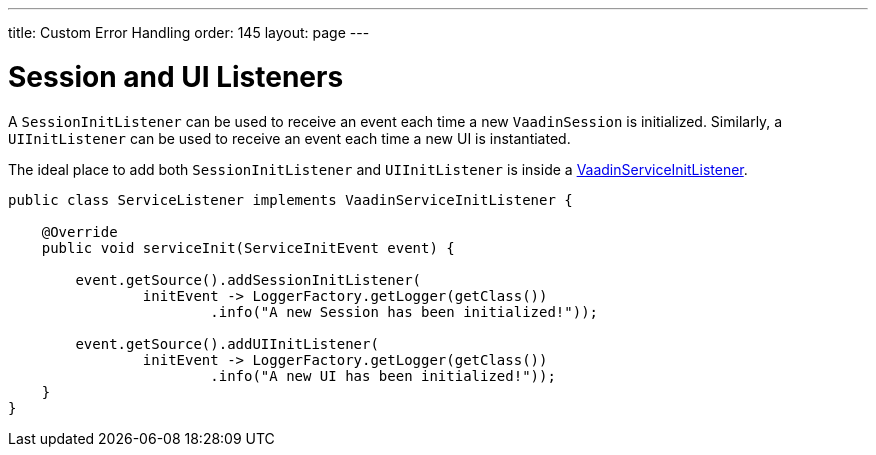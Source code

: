 ---
title: Custom Error Handling
order: 145
layout: page
---

= Session and UI Listeners

A `SessionInitListener` can be used to receive an event each time a new `VaadinSession` is initialized. 
Similarly, a `UIInitListener` can be used to receive an event each time a new UI is instantiated.

The ideal place to add both `SessionInitListener` and `UIInitListener` is inside a <<service-init-listener#,VaadinServiceInitListener>>.

[source, java]
----
public class ServiceListener implements VaadinServiceInitListener {

    @Override
    public void serviceInit(ServiceInitEvent event) {
    
        event.getSource().addSessionInitListener(
                initEvent -> LoggerFactory.getLogger(getClass())
                        .info("A new Session has been initialized!"));
                        
        event.getSource().addUIInitListener(
                initEvent -> LoggerFactory.getLogger(getClass())
                        .info("A new UI has been initialized!"));
    }
}
----

